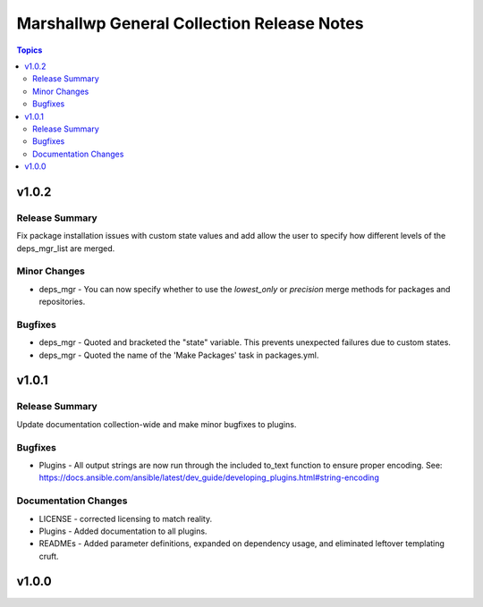 ===========================================
Marshallwp General Collection Release Notes
===========================================

.. contents:: Topics

v1.0.2
======

Release Summary
---------------

Fix package installation issues with custom state values and add allow the user to specify how different levels of the deps_mgr_list are merged.

Minor Changes
-------------

- deps_mgr - You can now specify whether to use the `lowest_only` or `precision` merge methods for packages and repositories.

Bugfixes
--------

- deps_mgr - Quoted and bracketed the "state" variable.  This prevents unexpected failures due to custom states.
- deps_mgr - Quoted the name of the 'Make Packages' task in packages.yml.

v1.0.1
======

Release Summary
---------------

Update documentation collection-wide and make minor bugfixes to plugins.

Bugfixes
--------

- Plugins - All output strings are now run through the included to_text function to ensure proper encoding.
  See: https://docs.ansible.com/ansible/latest/dev_guide/developing_plugins.html#string-encoding

Documentation Changes
---------------------

- LICENSE - corrected licensing to match reality.
- Plugins - Added documentation to all plugins.
- READMEs - Added parameter definitions, expanded on dependency usage, and eliminated leftover templating cruft.

v1.0.0
======

